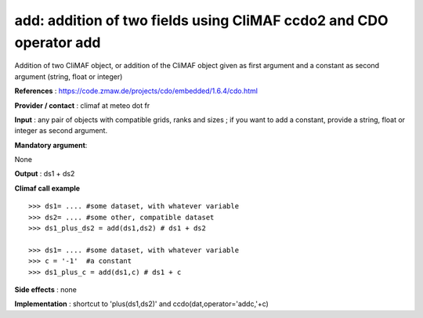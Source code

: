 add: addition of two fields using CliMAF ccdo2 and CDO operator add
---------------------------------------------------------------------------

Addition of two CliMAF object, or addition of the CliMAF object given as first argument and a constant as second argument (string, float or integer)

**References** : https://code.zmaw.de/projects/cdo/embedded/1.6.4/cdo.html

**Provider / contact** : climaf at meteo dot fr

**Input** : any pair of objects with compatible grids, ranks and sizes ; if you want to add a constant, provide a string, float or integer as second argument.

**Mandatory argument**: 

None

**Output** : ds1 + ds2

**Climaf call example** ::
 
  >>> ds1= .... #some dataset, with whatever variable
  >>> ds2= .... #some other, compatible dataset
  >>> ds1_plus_ds2 = add(ds1,ds2) # ds1 + ds2

  >>> ds1= .... #some dataset, with whatever variable
  >>> c = '-1'  #a constant
  >>> ds1_plus_c = add(ds1,c) # ds1 + c


**Side effects** : none

**Implementation** : shortcut to 'plus(ds1,ds2)' and ccdo(dat,operator='addc,'+c)


